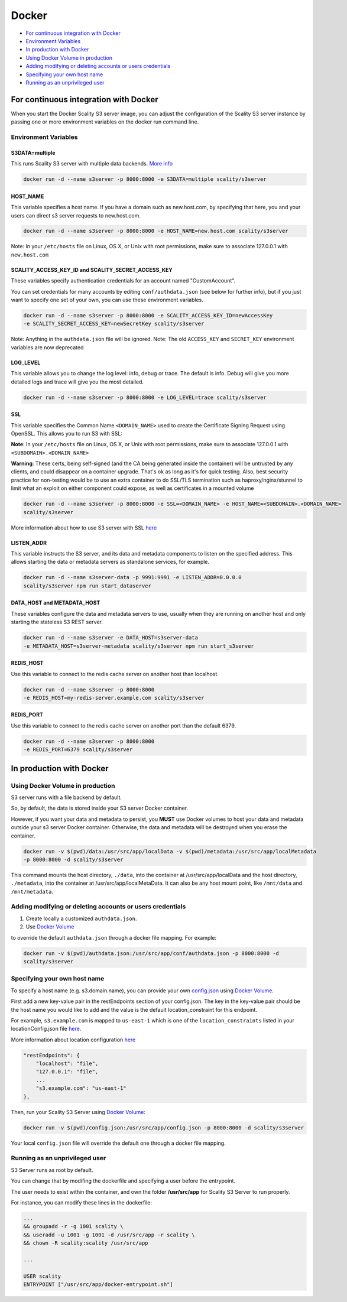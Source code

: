 Docker
======

-  `For continuous integration with
   Docker <#for-continuous-integration-with-docker>`__
-  `Environment Variables <#environment-variables>`__
-  `In production with Docker <#in-production-with-docker>`__
-  `Using Docker Volume in
   production <#using-docker-volume-in-production>`__
-  `Adding modifying or deleting accounts or users
   credentials <#adding-modifying-or-deleting-accounts-or-users-credentials>`__
-  `Specifying your own host name <#specifying-your-own-host-name>`__
-  `Running as an unprivileged
   user <#running-as-an-unprivileged-user>`__

For continuous integration with Docker
--------------------------------------

When you start the Docker Scality S3 server image, you can adjust the
configuration of the Scality S3 server instance by passing one or more
environment variables on the docker run command line.

Environment Variables
~~~~~~~~~~~~~~~~~~~~~

S3DATA=multiple
^^^^^^^^^^^^^^^

This runs Scality S3 server with multiple data backends. `More
info <https://github.com/scality/S3#run-it-with-multiple-data-backends>`__

.. code:: shell

    docker run -d --name s3server -p 8000:8000 -e S3DATA=multiple scality/s3server

HOST\_NAME
^^^^^^^^^^

This variable specifies a host name. If you have a domain such as
new.host.com, by specifying that here, you and your users can direct s3
server requests to new.host.com.

.. code:: shell

    docker run -d --name s3server -p 8000:8000 -e HOST_NAME=new.host.com scality/s3server

Note: In your ``/etc/hosts`` file on Linux, OS X, or Unix with root
permissions, make sure to associate 127.0.0.1 with ``new.host.com``

SCALITY\_ACCESS\_KEY\_ID and SCALITY\_SECRET\_ACCESS\_KEY
^^^^^^^^^^^^^^^^^^^^^^^^^^^^^^^^^^^^^^^^^^^^^^^^^^^^^^^^^

These variables specify authentication credentials for an account named
"CustomAccount".

You can set credentials for many accounts by editing
``conf/authdata.json`` (see below for further info), but if you just
want to specify one set of your own, you can use these environment
variables.

.. code:: shell

    docker run -d --name s3server -p 8000:8000 -e SCALITY_ACCESS_KEY_ID=newAccessKey
    -e SCALITY_SECRET_ACCESS_KEY=newSecretKey scality/s3server

Note: Anything in the ``authdata.json`` file will be ignored. Note: The
old ``ACCESS_KEY`` and ``SECRET_KEY`` environment variables are now
deprecated

LOG\_LEVEL
^^^^^^^^^^

This variable allows you to change the log level: info, debug or trace.
The default is info. Debug will give you more detailed logs and trace
will give you the most detailed.

.. code:: shell

    docker run -d --name s3server -p 8000:8000 -e LOG_LEVEL=trace scality/s3server

SSL
^^^

This variable specifies the Common Name ``<DOMAIN_NAME>`` used to create
the Certificate Signing Request using OpenSSL. This allows you to run S3
with SSL:

**Note**: In your ``/etc/hosts`` file on Linux, OS X, or Unix with root
permissions, make sure to associate 127.0.0.1 with
``<SUBDOMAIN>.<DOMAIN_NAME>``

**Warning**: These certs, being self-signed (and the CA being generated
inside the container) will be untrusted by any clients, and could
disappear on a container upgrade. That's ok as long as it's for quick
testing. Also, best security practice for non-testing would be to use an
extra container to do SSL/TLS termination such as haproxy/nginx/stunnel
to limit what an exploit on either component could expose, as well as
certificates in a mounted volume

.. code:: shell

    docker run -d --name s3server -p 8000:8000 -e SSL=<DOMAIN_NAME> -e HOST_NAME=<SUBDOMAIN>.<DOMAIN_NAME>
    scality/s3server

More information about how to use S3 server with SSL
`here <https://s3.scality.com/v1.0/page/scality-with-ssl>`__

LISTEN\_ADDR
^^^^^^^^^^^^

This variable instructs the S3 server, and its data and metadata components
to listen on the specified address. This allows starting the data or metadata
servers as standalone services, for example.

.. code:: shell

    docker run -d --name s3server-data -p 9991:9991 -e LISTEN_ADDR=0.0.0.0
    scality/s3server npm run start_dataserver


DATA\_HOST and METADATA\_HOST
^^^^^^^^^^^^^^^^^^^^^^^^^^^^^

These variables configure the data and metadata servers to use,
usually when they are running on another host and only starting the stateless
S3 REST server.

.. code:: shell

    docker run -d --name s3server -e DATA_HOST=s3server-data
    -e METADATA_HOST=s3server-metadata scality/s3server npm run start_s3server

REDIS\_HOST
^^^^^^^^^^^

Use this variable to connect to the redis cache server on another host than
localhost.

.. code:: shell

    docker run -d --name s3server -p 8000:8000
    -e REDIS_HOST=my-redis-server.example.com scality/s3server

REDIS\_PORT
^^^^^^^^^^^

Use this variable to connect to the redis cache server on another port than
the default 6379.

.. code:: shell

    docker run -d --name s3server -p 8000:8000
    -e REDIS_PORT=6379 scality/s3server

In production with Docker
-------------------------

Using Docker Volume in production
~~~~~~~~~~~~~~~~~~~~~~~~~~~~~~~~~

S3 server runs with a file backend by default.

So, by default, the data is stored inside your S3 server Docker
container.

However, if you want your data and metadata to persist, you **MUST** use
Docker volumes to host your data and metadata outside your s3 server
Docker container. Otherwise, the data and metadata will be destroyed
when you erase the container.

.. code:: shell

    docker run -­v $(pwd)/data:/usr/src/app/localData -­v $(pwd)/metadata:/usr/src/app/localMetadata
    -p 8000:8000 ­-d scality/s3server

This command mounts the host directory, ``./data``, into the container
at /usr/src/app/localData and the host directory, ``./metadata``, into
the container at /usr/src/app/localMetaData. It can also be any host
mount point, like ``/mnt/data`` and ``/mnt/metadata``.

Adding modifying or deleting accounts or users credentials
~~~~~~~~~~~~~~~~~~~~~~~~~~~~~~~~~~~~~~~~~~~~~~~~~~~~~~~~~~

1. Create locally a customized ``authdata.json``.

2. Use `Docker
   Volume <https://docs.docker.com/engine/tutorials/dockervolumes/>`__

to override the default ``authdata.json`` through a docker file mapping.
For example:

.. code:: shell

    docker run -v $(pwd)/authdata.json:/usr/src/app/conf/authdata.json -p 8000:8000 -d
    scality/s3server

Specifying your own host name
~~~~~~~~~~~~~~~~~~~~~~~~~~~~~

To specify a host name (e.g. s3.domain.name), you can provide your own
`config.json <https://github.com/scality/S3/blob/master/config.json>`__
using `Docker
Volume <https://docs.docker.com/engine/tutorials/dockervolumes/>`__.

First add a new key-value pair in the restEndpoints section of your
config.json. The key in the key-value pair should be the host name you
would like to add and the value is the default location\_constraint for
this endpoint.

For example, ``s3.example.com`` is mapped to ``us-east-1`` which is one
of the ``location_constraints`` listed in your locationConfig.json file
`here <https://github.com/scality/S3/blob/master/locationConfig.json>`__.

More information about location configuration
`here <https://github.com/scality/S3/blob/master/README.md#location-configuration>`__

.. code:: json

    "restEndpoints": {
        "localhost": "file",
        "127.0.0.1": "file",
        ...
        "s3.example.com": "us-east-1"
    },

Then, run your Scality S3 Server using `Docker
Volume <https://docs.docker.com/engine/tutorials/dockervolumes/>`__:

.. code:: shell

    docker run -v $(pwd)/config.json:/usr/src/app/config.json -p 8000:8000 -d scality/s3server

Your local ``config.json`` file will override the default one through a
docker file mapping.

Running as an unprivileged user
~~~~~~~~~~~~~~~~~~~~~~~~~~~~~~~

S3 Server runs as root by default.

You can change that by modifing the dockerfile and specifying a user
before the entrypoint.

The user needs to exist within the container, and own the folder
**/usr/src/app** for Scality S3 Server to run properly.

For instance, you can modify these lines in the dockerfile:

.. code:: shell

    ...
    && groupadd -r -g 1001 scality \
    && useradd -u 1001 -g 1001 -d /usr/src/app -r scality \
    && chown -R scality:scality /usr/src/app

    ...

    USER scality
    ENTRYPOINT ["/usr/src/app/docker-entrypoint.sh"]
